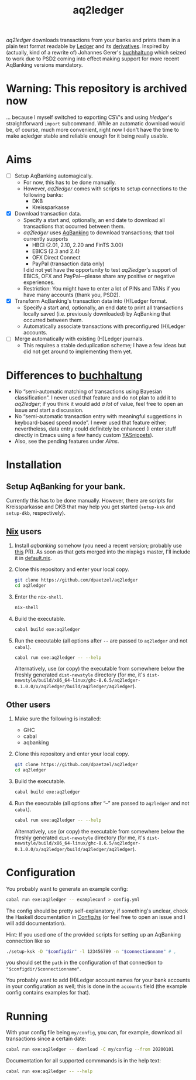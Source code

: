 #+TITLE: aq2ledger
/aq2ledger/ downloads transactions from your banks and prints them in a plain
text format readable by [[https://www.ledger-cli.org/][Ledger]] and its [[https://plaintextaccounting.org/][derivatives]]. Inspired by (actually, kind
of a rewrite of) Johannes Gerer's [[https://github.com/johannesgerer/buchhaltung][buchhaltung]] which seized to work due to PSD2
coming into effect making support for more recent AqBanking versions mandatory.
* Warning: This repository is archived now
  … because I myself switched to exporting CSV's and using /hledger/'s straightforward ~import~ subcommand. While
  an automatic download would be, of course, much more convenient, right now I don't have the time to make aqledger
  stable and reliable enough for it being really usable.
* Aims
  - [ ] Setup AqBanking automagically.
    - For now, this has to be done manually.
    - However, /aq2ledger/ comes with scripts to setup connections to the
      following banks:
      - DKB
      - Kreissparkasse
  - [X] Download transaction data.
    - Specify a start and, optionally, an end date to download all
      transactions that occurred between them.
    - /aq2ledger/ uses [[https://www.aquamaniac.de/rdm/][AqBanking]] to download transactions; that tool currently
      supports
      - HBCI (2.01, 2.10, 2.20 and FinTS 3.00)
      - EBICS (2.3 and 2.4)
      - OFX Direct Connect
      - PayPal (transaction data only)
      I did not yet have the opportunity to test /aq2ledger/'s support of EBICS,
      OFX and PayPal—please share any positive or negative experiences.
    - Restriction: You might have to enter a lot of PINs and TANs if you have
      many accounts (thank you, PSD2).
  - [X] Transform AqBanking's transaction data into (H)Ledger format.
    - Specify a start and, optionally, an end date to print all transactions
      locally saved (i.e. previously downloaded) by AqBanking that occurred
      between them.
    - Automatically associate transactions with preconfigured (H)Ledger
      accounts.
  - [ ] Merge automatically with existing (H)Ledger journals.
    - This requires a stable deduplication scheme; I have a few ideas but did
      not get around to implementing them yet.
* Differences to [[http://johannesgerer.com/buchhaltung][buchhaltung]]
  - No “semi-automatic matching of transactions using Bayesian classification”.
    I never used that feature and do not plan to add it to /aq2ledger/; if you
    think it would add /a lot/ of value, feel free to open an issue and start a
    discussion.
  - No “semi-automatic transaction entry with meaningful suggestions in
    keyboard-based speed mode”. I never used that feature either; nevertheless,
    data entry could definitely be enhanced (I enter stuff directly in Emacs
    using a few handy custom [[https://github.com/joaotavora/yasnippet][YASnippets]]).
  - Also, see the pending features under [[Aims]].
* Installation
** Setup AqBanking for your bank.
   Currently this has to be done manually. However, there are scripts for
   Kreissparkasse and DKB that may help you get started (~setup-ksk~ and
   ~setup-dkb~, respectively).
** [[https://nixos.org/][Nix]] users
   1. Install /aqbanking/ somehow (you need a recent version; probably use [[https://github.com/NixOS/nixpkgs/pull/71304][this]]
      PR). As soon as that gets merged into the nixpkgs master, I'll include it
      in [[file:default.nix][default.nix]].
   2. Clone this repository and enter your local copy.
      #+BEGIN_SRC bash
git clone https://github.com/dpaetzel/aq2ledger
cd aq2ledger
      #+END_SRC
   3. Enter the ~nix-shell~.
      #+BEGIN_SRC bash
nix-shell
      #+END_SRC
   4. Build the executable.
      #+BEGIN_SRC bash
cabal build exe:aq2ledger
      #+END_SRC
   5. Run the executable (all options after ~--~ are passed to ~aq2ledger~
      and not ~cabal~).
      #+BEGIN_SRC bash
cabal run exe:aq2ledger -- --help
      #+END_SRC
      Alternatively, use (or copy) the executable from somewhere below the
      freshly generated ~dist-newstyle~ directory (for me, it's
      ~dist-newstyle/build/x86_64-linux/ghc-8.6.5/aq2ledger-0.1.0.0/x/aq2ledger/build/aq2ledger/aq2ledger~).
** Other users
   1. Make sure the following is installed:
      - GHC
      - cabal
      - aqbanking
   2. Clone this repository and enter your local copy.
      #+BEGIN_SRC bash
git clone https://github.com/dpaetzel/aq2ledger
cd aq2ledger
      #+END_SRC
   3. Build the executable.
      #+BEGIN_SRC bash
cabal build exe:aq2ledger
      #+END_SRC
   4. Run the executable (all options after “--” are passed to ~aq2ledger~
      and not ~cabal~).
      #+BEGIN_SRC bash
cabal run exe:aq2ledger -- --help
      #+END_SRC
      Alternatively, use (or copy) the executable from somewhere below the
      freshly generated ~dist-newstyle~ directory (for me, it's
      ~dist-newstyle/build/x86_64-linux/ghc-8.6.5/aq2ledger-0.1.0.0/x/aq2ledger/build/aq2ledger/aq2ledger~).
* Configuration
  You probably want to generate an example config:
  #+BEGIN_SRC bash
cabal run exe:aq2ledger -- exampleconf > config.yml
  #+END_SRC
  The config should be pretty self-explanatory; if something's unclear, check
  the Haskell documentation in [[file:src/Aq2Ledger/Config.hs][Config.hs]] (or feel free to open an issue and I
  will add documentation).

  Hint: If you used one of the provided scripts for setting up an AqBanking
  connection like so
  #+BEGIN_SRC bash
./setup-ksk -D "$configdir" -l 123456789 -n "$connectionname" # ,
  #+END_SRC
  you should set the ~path~ in the configuration of that connection to
  ~"$configdir/$connectionname"~.

  You probably want to add (H)Ledger account names for your bank accounts in
  your configuration as well; this is done in the ~accounts~ field (the example
  config contains examples for that).
* Running
  With your config file being ~my/config~, you can, for example, download all
  transactions since a certain date:
  #+BEGIN_SRC bash
cabal run exe:aq2ledger -- download -C my/config --from 20200101
  #+END_SRC
  Documentation for all supported commmands is in the help text:
  #+BEGIN_SRC bash
cabal run exe:aq2ledger -- --help
  #+END_SRC
